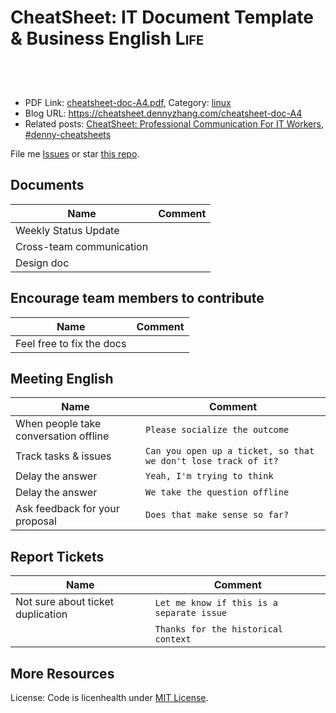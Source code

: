 * CheatSheet: IT Document Template & Business English                  :Life:
:PROPERTIES:
:type:     life
:export_file_name: cheatsheet-doc-A4.pdf
:END:

#+BEGIN_HTML
<a href="https://github.com/dennyzhang/cheatsheet.dennyzhang.com/tree/master/cheatsheet-doc-A4"><img align="right" width="200" height="183" src="https://www.dennyzhang.com/wp-content/uploads/denny/watermark/github.png" /></a>
<div id="the whole thing" style="overflow: hidden;">
<div style="float: left; padding: 5px"> <a href="https://www.linkedin.com/in/dennyzhang001"><img src="https://www.dennyzhang.com/wp-content/uploads/sns/linkedin.png" alt="linkedin" /></a></div>
<div style="float: left; padding: 5px"><a href="https://github.com/dennyzhang"><img src="https://www.dennyzhang.com/wp-content/uploads/sns/github.png" alt="github" /></a></div>
<div style="float: left; padding: 5px"><a href="https://www.dennyzhang.com/slack" target="_blank" rel="nofollow"><img src="https://www.dennyzhang.com/wp-content/uploads/sns/slack.png" alt="slack"/></a></div>
</div>

<br/><br/>
<a href="http://makeapullrequest.com" target="_blank" rel="nofollow"><img src="https://img.shields.io/badge/PRs-welcome-brightgreen.svg" alt="PRs Welcome"/></a>
#+END_HTML

- PDF Link: [[https://github.com/dennyzhang/cheatsheet.dennyzhang.com/blob/master/cheatsheet-doc-A4/cheatsheet-doc-A4.pdf][cheatsheet-doc-A4.pdf]], Category: [[https://cheatsheet.dennyzhang.com/category/linux/][linux]]
- Blog URL: https://cheatsheet.dennyzhang.com/cheatsheet-doc-A4
- Related posts: [[https://cheatsheet.dennyzhang.com/cheatsheet-communication-A4][CheatSheet: Professional Communication For IT Workers]], [[https://github.com/topics/denny-cheatsheets][#denny-cheatsheets]]

File me [[https://github.com/dennyzhang/cheatsheet.dennyzhang.com/issues][Issues]] or star [[https://github.com/dennyzhang/cheatsheet.dennyzhang.com][this repo]].
** Documents
| Name                     | Comment |
|--------------------------+---------|
| Weekly Status Update     |         |
| Cross-team communication |         |
| Design doc               |         |

** Encourage team members to contribute
| Name                                                         | Comment |
|--------------------------------------------------------------+---------|
| Feel free to fix the docs                                    |         |

** Meeting English
| Name                                  | Comment                                                        |
|---------------------------------------+----------------------------------------------------------------|
| When people take conversation offline | =Please socialize the outcome=                                 |
| Track tasks & issues                  | =Can you open up a ticket, so that we don't lose track of it?= |
| Delay the answer                      | =Yeah, I'm trying to think=                                    |
| Delay the answer                      | =We take the question offline=                                 |
| Ask feedback for your proposal        | =Does that make sense so far?=                                 |

** Report Tickets
| Name                              | Comment                                   |
|-----------------------------------+-------------------------------------------|
| Not sure about ticket duplication | =Let me know if this is a separate issue= |
|                                   | =Thanks for the historical context=       |

** More Resources
License: Code is licenhealth under [[https://www.dennyzhang.com/wp-content/mit_license.txt][MIT License]].

#+BEGIN_HTML
<a href="https://cheatsheet.dennyzhang.com"><img align="right" width="201" height="268" src="https://raw.githubusercontent.com/USDevOps/mywechat-slack-group/master/images/denny_201706.png"></a>

<a href="https://cheatsheet.dennyzhang.com"><img align="right" src="https://raw.githubusercontent.com/dennyzhang/cheatsheet.dennyzhang.com/master/images/cheatsheet_dns.png"></a>
#+END_HTML
* org-mode configuration                                           :noexport:
#+STARTUP: overview customtime noalign logdone showall
#+DESCRIPTION: 
#+KEYWORDS: 
#+LATEX_HEADER: \usepackage[margin=0.6in]{geometry}
#+LaTeX_CLASS_OPTIONS: [8pt]
#+LATEX_HEADER: \usepackage[english]{babel}
#+LATEX_HEADER: \usepackage{lastpage}
#+LATEX_HEADER: \usepackage{fancyhdr}
#+LATEX_HEADER: \pagestyle{fancy}
#+LATEX_HEADER: \fancyhf{}
#+LATEX_HEADER: \rhead{Updated: \today}
#+LATEX_HEADER: \rfoot{\thepage\ of \pageref{LastPage}}
#+LATEX_HEADER: \lfoot{\href{https://github.com/dennyzhang/cheatsheet.dennyzhang.com/tree/master/cheatsheet-doc-A4}{GitHub: https://github.com/dennyzhang/cheatsheet.dennyzhang.com/tree/master/cheatsheet-doc-A4}}
#+LATEX_HEADER: \lhead{\href{https://cheatsheet.dennyzhang.com/cheatsheet-slack-A4}{Blog URL: https://cheatsheet.dennyzhang.com/cheatsheet-doc-A4}}
#+AUTHOR: Denny Zhang
#+EMAIL:  denny@dennyzhang.com
#+TAGS: noexport(n)
#+PRIORITIES: A D C
#+OPTIONS:   H:3 num:t toc:nil \n:nil @:t ::t |:t ^:t -:t f:t *:t <:t
#+OPTIONS:   TeX:t LaTeX:nil skip:nil d:nil todo:t pri:nil tags:not-in-toc
#+EXPORT_EXCLUDE_TAGS: exclude noexport
#+SEQ_TODO: TODO HALF ASSIGN | DONE BYPASS DELEGATE CANCELED DEFERRED
#+LINK_UP:   
#+LINK_HOME: 
* TODO [#A] Lessons learned in enterperise as an old IT engineer   :noexport:
** For the tasks, before doing, think whether it's the right battle
** Don't rely on people to change
** Bring instant values
** Connection and personal talks win, compared to remote/online discussion
